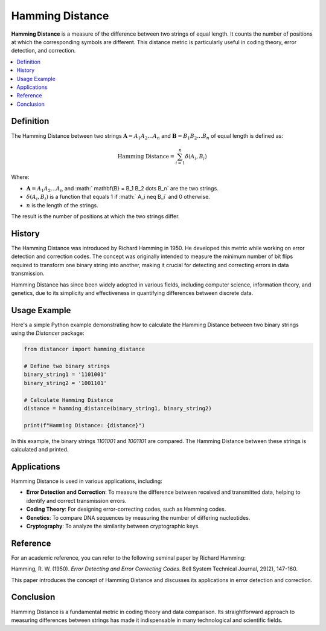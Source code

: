 Hamming Distance
================

**Hamming Distance** is a measure of the difference between two strings of equal length. It counts the number of positions at which the corresponding symbols are different. This distance metric is particularly useful in coding theory, error detection, and correction.

.. contents::
   :local:
   :depth: 2

Definition
----------

The Hamming Distance between two strings :math:`\mathbf{A} = A_1 A_2 \dots A_n` and :math:`\mathbf{B} = B_1 B_2 \dots B_n` of equal length is defined as:

.. math::

   \text{Hamming Distance} = \sum_{i=1}^{n} \delta(A_i, B_i)

Where:

- :math:`\mathbf{A} = A_1 A_2 \dots A_n` and :math:` \mathbf{B} = B_1 B_2 \dots B_n` are the two strings.

- :math:`\delta(A_i, B_i)` is a function that equals 1 if :math:` A_i \neq B_i` and 0 otherwise.

- :math:`n` is the length of the strings.

The result is the number of positions at which the two strings differ.

History
-------

The Hamming Distance was introduced by Richard Hamming in 1950. He developed this metric while working on error detection and correction codes. The concept was originally intended to measure the minimum number of bit flips required to transform one binary string into another, making it crucial for detecting and correcting errors in data transmission.

Hamming Distance has since been widely adopted in various fields, including computer science, information theory, and genetics, due to its simplicity and effectiveness in quantifying differences between discrete data.

Usage Example
-------------

Here's a simple Python example demonstrating how to calculate the Hamming Distance between two binary strings using the `Distancer` package:

.. code-block:: python

    from distancer import hamming_distance

    # Define two binary strings
    binary_string1 = '1101001'
    binary_string2 = '1001101'

    # Calculate Hamming Distance
    distance = hamming_distance(binary_string1, binary_string2)

    print(f"Hamming Distance: {distance}")

In this example, the binary strings `1101001` and `1001101` are compared. The Hamming Distance between these strings is calculated and printed.

Applications
------------

Hamming Distance is used in various applications, including:

- **Error Detection and Correction**: To measure the difference between received and transmitted data, helping to identify and correct transmission errors.
- **Coding Theory**: For designing error-correcting codes, such as Hamming codes.
- **Genetics**: To compare DNA sequences by measuring the number of differing nucleotides.
- **Cryptography**: To analyze the similarity between cryptographic keys.

Reference
---------

For an academic reference, you can refer to the following seminal paper by Richard Hamming:

Hamming, R. W. (1950). *Error Detecting and Error Correcting Codes*. Bell System Technical Journal, 29(2), 147-160.

This paper introduces the concept of Hamming Distance and discusses its applications in error detection and correction.

Conclusion
----------

Hamming Distance is a fundamental metric in coding theory and data comparison. Its straightforward approach to measuring differences between strings has made it indispensable in many technological and scientific fields.

